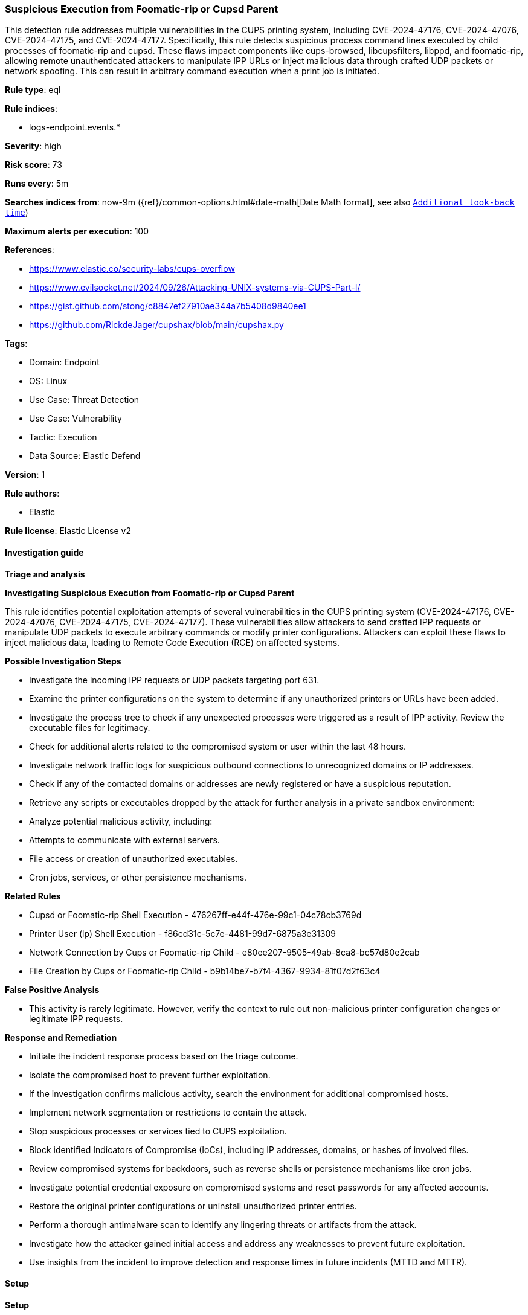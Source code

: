 [[prebuilt-rule-8-13-18-suspicious-execution-from-foomatic-rip-or-cupsd-parent]]
=== Suspicious Execution from Foomatic-rip or Cupsd Parent

This detection rule addresses multiple vulnerabilities in the CUPS printing system, including CVE-2024-47176, CVE-2024-47076, CVE-2024-47175, and CVE-2024-47177. Specifically, this rule detects suspicious process command lines executed by child processes of foomatic-rip and cupsd. These flaws impact components like cups-browsed, libcupsfilters, libppd, and foomatic-rip, allowing remote unauthenticated attackers to manipulate IPP URLs or inject malicious data through crafted UDP packets or network spoofing. This can result in arbitrary command execution when a print job is initiated.

*Rule type*: eql

*Rule indices*: 

* logs-endpoint.events.*

*Severity*: high

*Risk score*: 73

*Runs every*: 5m

*Searches indices from*: now-9m ({ref}/common-options.html#date-math[Date Math format], see also <<rule-schedule, `Additional look-back time`>>)

*Maximum alerts per execution*: 100

*References*: 

* https://www.elastic.co/security-labs/cups-overflow
* https://www.evilsocket.net/2024/09/26/Attacking-UNIX-systems-via-CUPS-Part-I/
* https://gist.github.com/stong/c8847ef27910ae344a7b5408d9840ee1
* https://github.com/RickdeJager/cupshax/blob/main/cupshax.py

*Tags*: 

* Domain: Endpoint
* OS: Linux
* Use Case: Threat Detection
* Use Case: Vulnerability
* Tactic: Execution
* Data Source: Elastic Defend

*Version*: 1

*Rule authors*: 

* Elastic

*Rule license*: Elastic License v2


==== Investigation guide



*Triage and analysis*



*Investigating Suspicious Execution from Foomatic-rip or Cupsd Parent*


This rule identifies potential exploitation attempts of several vulnerabilities in the CUPS printing system (CVE-2024-47176, CVE-2024-47076, CVE-2024-47175, CVE-2024-47177). These vulnerabilities allow attackers to send crafted IPP requests or manipulate UDP packets to execute arbitrary commands or modify printer configurations. Attackers can exploit these flaws to inject malicious data, leading to Remote Code Execution (RCE) on affected systems.


*Possible Investigation Steps*


- Investigate the incoming IPP requests or UDP packets targeting port 631.
- Examine the printer configurations on the system to determine if any unauthorized printers or URLs have been added.
- Investigate the process tree to check if any unexpected processes were triggered as a result of IPP activity. Review the executable files for legitimacy.
- Check for additional alerts related to the compromised system or user within the last 48 hours.
- Investigate network traffic logs for suspicious outbound connections to unrecognized domains or IP addresses.
- Check if any of the contacted domains or addresses are newly registered or have a suspicious reputation.
- Retrieve any scripts or executables dropped by the attack for further analysis in a private sandbox environment:
- Analyze potential malicious activity, including:
  - Attempts to communicate with external servers.
  - File access or creation of unauthorized executables.
  - Cron jobs, services, or other persistence mechanisms.


*Related Rules*

- Cupsd or Foomatic-rip Shell Execution - 476267ff-e44f-476e-99c1-04c78cb3769d
- Printer User (lp) Shell Execution - f86cd31c-5c7e-4481-99d7-6875a3e31309
- Network Connection by Cups or Foomatic-rip Child - e80ee207-9505-49ab-8ca8-bc57d80e2cab
- File Creation by Cups or Foomatic-rip Child - b9b14be7-b7f4-4367-9934-81f07d2f63c4


*False Positive Analysis*


- This activity is rarely legitimate. However, verify the context to rule out non-malicious printer configuration changes or legitimate IPP requests.


*Response and Remediation*


- Initiate the incident response process based on the triage outcome.
- Isolate the compromised host to prevent further exploitation.
- If the investigation confirms malicious activity, search the environment for additional compromised hosts.
- Implement network segmentation or restrictions to contain the attack.
- Stop suspicious processes or services tied to CUPS exploitation.
- Block identified Indicators of Compromise (IoCs), including IP addresses, domains, or hashes of involved files.
- Review compromised systems for backdoors, such as reverse shells or persistence mechanisms like cron jobs.
- Investigate potential credential exposure on compromised systems and reset passwords for any affected accounts.
- Restore the original printer configurations or uninstall unauthorized printer entries.
- Perform a thorough antimalware scan to identify any lingering threats or artifacts from the attack.
- Investigate how the attacker gained initial access and address any weaknesses to prevent future exploitation.
- Use insights from the incident to improve detection and response times in future incidents (MTTD and MTTR).


==== Setup



*Setup*


This rule requires data coming in from Elastic Defend.


*Elastic Defend Integration Setup*

Elastic Defend is integrated into the Elastic Agent using Fleet. Upon configuration, the integration allows the Elastic Agent to monitor events on your host and send data to the Elastic Security app.


*Prerequisite Requirements:*

- Fleet is required for Elastic Defend.
- To configure Fleet Server refer to the https://www.elastic.co/guide/en/fleet/current/fleet-server.html[documentation].


*The following steps should be executed in order to add the Elastic Defend integration on a Linux System:*

- Go to the Kibana home page and click "Add integrations".
- In the query bar, search for "Elastic Defend" and select the integration to see more details about it.
- Click "Add Elastic Defend".
- Configure the integration name and optionally add a description.
- Select the type of environment you want to protect, either "Traditional Endpoints" or "Cloud Workloads".
- Select a configuration preset. Each preset comes with different default settings for Elastic Agent, you can further customize these later by configuring the Elastic Defend integration policy. https://www.elastic.co/guide/en/security/current/configure-endpoint-integration-policy.html[Helper guide].
- We suggest selecting "Complete EDR (Endpoint Detection and Response)" as a configuration setting, that provides "All events; all preventions"
- Enter a name for the agent policy in "New agent policy name". If other agent policies already exist, you can click the "Existing hosts" tab and select an existing policy instead.
For more details on Elastic Agent configuration settings, refer to the https://www.elastic.co/guide/en/fleet/8.10/agent-policy.html[helper guide].
- Click "Save and Continue".
- To complete the integration, select "Add Elastic Agent to your hosts" and continue to the next section to install the Elastic Agent on your hosts.
For more details on Elastic Defend refer to the https://www.elastic.co/guide/en/security/current/install-endpoint.html[helper guide].


==== Rule query


[source, js]
----------------------------------
process where host.os.type == "linux" and event.type == "start" and event.action == "exec" and
process.parent.name in ("foomatic-rip", "cupsd") and process.command_line like (
  // persistence
  "*cron*", "*/etc/rc.local*", "*/dev/tcp/*", "*/etc/init.d*", "*/etc/update-motd.d*", "*/etc/sudoers*",
  "*/etc/profile*", "*autostart*", "*/etc/ssh*", "*/home/*/.ssh/*", "*/root/.ssh*", "*~/.ssh/*", "*udev*",
  "*/etc/shadow*", "*/etc/passwd*",

  // Downloads
  "*curl*", "*wget*",

  // encoding and decoding
  "*base64 *", "*base32 *", "*xxd *", "*openssl*",

  // reverse connections
  "*GS_ARGS=*", "*/dev/tcp*", "*/dev/udp/*", "*import*pty*spawn*", "*import*subprocess*call*", "*TCPSocket.new*",
  "*TCPSocket.open*", "*io.popen*", "*os.execute*", "*fsockopen*", "*disown*", "*nohup*",

  // SO loads
  "*openssl*-engine*.so*", "*cdll.LoadLibrary*.so*", "*ruby*-e**Fiddle.dlopen*.so*", "*Fiddle.dlopen*.so*",
  "*cdll.LoadLibrary*.so*",

  // misc. suspicious command lines
   "*/etc/ld.so*", "*/dev/shm/*", "*/var/tmp*", "*echo*", "*>>*", "*|*"
)

----------------------------------

*Framework*: MITRE ATT&CK^TM^

* Tactic:
** Name: Execution
** ID: TA0002
** Reference URL: https://attack.mitre.org/tactics/TA0002/
* Technique:
** Name: Exploitation for Client Execution
** ID: T1203
** Reference URL: https://attack.mitre.org/techniques/T1203/
